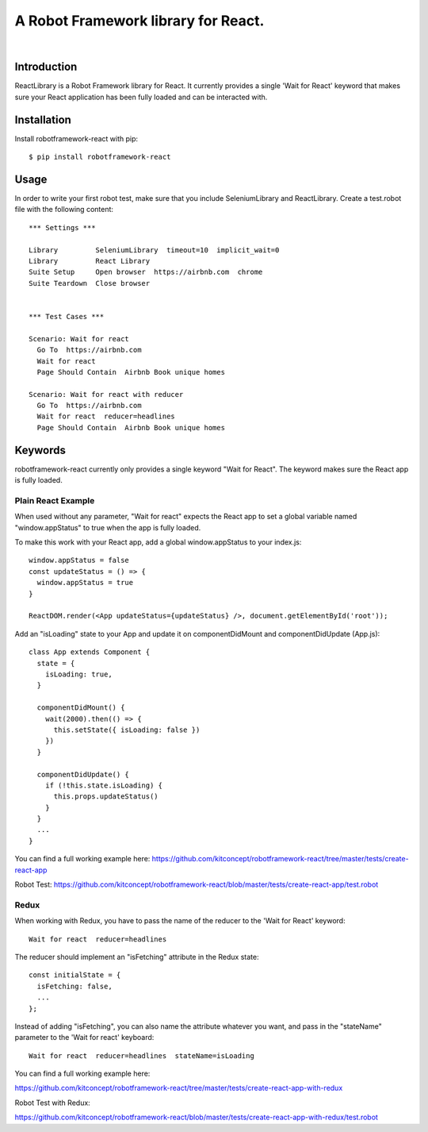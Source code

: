 ==============================================================================
A Robot Framework library for React.
==============================================================================

.. image:: https://travis-ci.org/kitconcept/robotframework-react.svg?branch=master
    :target: https://travis-ci.org/kitconcept/robotframework-react

.. image:: https://img.shields.io/pypi/status/robotframework-react.svg
    :target: https://pypi.python.org/pypi/robotframework-react/
    :alt: Egg Status

.. image:: https://img.shields.io/pypi/v/robotframework-react.svg
    :target: https://pypi.python.org/pypi/robotframework-react/
    :alt: Latest Version

.. image:: https://img.shields.io/pypi/l/robotframework-react.svg
    :target: https://pypi.python.org/pypi/robotframework-react/
    :alt: License

|

.. image:: https://raw.githubusercontent.com/kitconcept/robotframework-react/master/kitconcept.png
   :alt: kitconcept
   :target: https://kitconcept.com/


Introduction
------------

ReactLibrary is a Robot Framework library for React. It currently provides a single 'Wait for React' keyword that makes sure your React application has been fully loaded and can be interacted with.


Installation
------------

Install robotframework-react with pip::

  $ pip install robotframework-react


Usage
-----

In order to write your first robot test, make sure that you include SeleniumLibrary and ReactLibrary. Create a test.robot file with the following content::

  *** Settings ***

  Library         SeleniumLibrary  timeout=10  implicit_wait=0
  Library         React Library
  Suite Setup     Open browser  https://airbnb.com  chrome
  Suite Teardown  Close browser


  *** Test Cases ***

  Scenario: Wait for react
    Go To  https://airbnb.com
    Wait for react
    Page Should Contain  Airbnb Book unique homes

  Scenario: Wait for react with reducer
    Go To  https://airbnb.com
    Wait for react  reducer=headlines
    Page Should Contain  Airbnb Book unique homes


Keywords
--------

robotframework-react currently only provides a single keyword "Wait for React".
The keyword makes sure the React app is fully loaded.


Plain React Example
^^^^^^^^^^^^^^^^^^^

When used without any parameter, "Wait for react" expects the React app to
set a global variable named "window.appStatus" to true when the app is fully
loaded.

To make this work with your React app, add a global window.appStatus to your
index.js::

  window.appStatus = false
  const updateStatus = () => {
    window.appStatus = true
  }

  ReactDOM.render(<App updateStatus={updateStatus} />, document.getElementById('root'));

Add an "isLoading" state to your App and update it on componentDidMount and componentDidUpdate (App.js)::

  class App extends Component {
    state = {
      isLoading: true,
    }

    componentDidMount() {
      wait(2000).then(() => {
        this.setState({ isLoading: false })
      })
    }

    componentDidUpdate() {
      if (!this.state.isLoading) {
        this.props.updateStatus()
      }
    }
    ...
  }

You can find a full working example here: https://github.com/kitconcept/robotframework-react/tree/master/tests/create-react-app

Robot Test: https://github.com/kitconcept/robotframework-react/blob/master/tests/create-react-app/test.robot

Redux
^^^^^

When working with Redux, you have to pass the name of the reducer to the 'Wait for React' keyword::

  Wait for react  reducer=headlines

The reducer should implement an "isFetching" attribute in the Redux state::

  const initialState = {
    isFetching: false,
    ...
  };

Instead of adding "isFetching", you can also name the attribute whatever you want, and pass in the "stateName" parameter to the 'Wait for react' keyboard::

   Wait for react  reducer=headlines  stateName=isLoading

You can find a full working example here:

https://github.com/kitconcept/robotframework-react/tree/master/tests/create-react-app-with-redux

Robot Test with Redux:

https://github.com/kitconcept/robotframework-react/blob/master/tests/create-react-app-with-redux/test.robot

